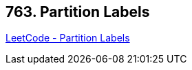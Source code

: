 == 763. Partition Labels

https://leetcode.com/problems/partition-labels/[LeetCode - Partition Labels]

